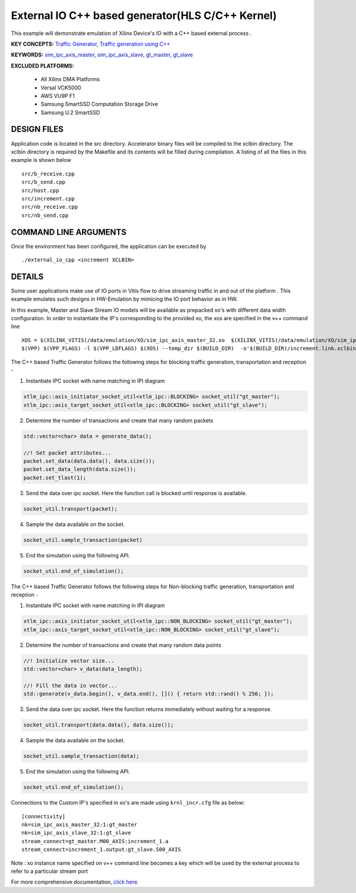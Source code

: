 External IO C++ based generator(HLS C/C++ Kernel)
=================================================

This example will demonstrate emulation of Xilinx Device's IO with a C++ based external process .

**KEY CONCEPTS:** `Traffic Generator <https://docs.xilinx.com/r/en-US/ug1393-vitis-application-acceleration/Using-I/O-Traffic-Generators>`__, `Traffic generation using C++ <https://docs.xilinx.com/r/en-US/ug1393-vitis-application-acceleration/Writing-Traffic-Generators-in-C>`__

**KEYWORDS:** `sim_ipc_axis_master <https://docs.xilinx.com/r/en-US/ug1393-vitis-application-acceleration/Adding-Traffic-Generators-to-Your-Design>`__, `sim_ipc_axis_slave <https://docs.xilinx.com/r/en-US/ug1393-vitis-application-acceleration/Adding-Traffic-Generators-to-Your-Design>`__, `gt_master <https://docs.xilinx.com/r/en-US/ug1393-vitis-application-acceleration/Using-I/O-Traffic-Generators>`__, `gt_slave <https://docs.xilinx.com/r/en-US/ug1393-vitis-application-acceleration/Using-I/O-Traffic-Generators>`__

**EXCLUDED PLATFORMS:** 

 - All Xilinx DMA Platforms
 - Versal VCK5000
 - AWS VU9P F1
 - Samsung SmartSSD Computation Storage Drive
 - Samsung U.2 SmartSSD

DESIGN FILES
------------

Application code is located in the src directory. Accelerator binary files will be compiled to the xclbin directory. The xclbin directory is required by the Makefile and its contents will be filled during compilation. A listing of all the files in this example is shown below

::

   src/b_receive.cpp
   src/b_send.cpp
   src/host.cpp
   src/increment.cpp
   src/nb_receive.cpp
   src/nb_send.cpp
   
COMMAND LINE ARGUMENTS
----------------------

Once the environment has been configured, the application can be executed by

::

   ./external_io_cpp <increment XCLBIN>

DETAILS
-------

Some user applications make use of IO ports in Vitis flow to drive streaming traffic in and out of the platform . This example emulates such designs in HW-Emulation by mimicing the IO port behavior as in HW.

In this example, Master and Slave Stream IO models will be available as prepacked xo's with different data width configuration. In order to instantiate the IP's corresponding to the provided xo, the xos are specified in the v++ command line 

::

   XOS = $(XILINX_VITIS)/data/emulation/XO/sim_ipc_axis_master_32.xo  $(XILINX_VITIS)/data/emulation/XO/sim_ipc_axis_slave_32.xo
   $(VPP) $(VPP_FLAGS) -l $(VPP_LDFLAGS) $(XOS) --temp_dir $(BUILD_DIR)  -o'$(BUILD_DIR)/increment.link.xclbin' $(+)

The C++ based Traffic Generator follows the following steps for blocking traffic generation, transportation and reception -

1. Instantiate IPC socket with name matching in IPI diagram

.. code:: cpp

   xtlm_ipc::axis_initiator_socket_util<xtlm_ipc::BLOCKING> socket_util("gt_master");
   xtlm_ipc::axis_target_socket_util<xtlm_ipc::BLOCKING> socket_util("gt_slave");

2. Determine the number of transactions and create that many random packets 

.. code:: cpp

   std::vector<char> data = generate_data();
   
   //! Set packet attributes...
   packet.set_data(data.data(), data.size());
   packet.set_data_length(data.size());
   packet.set_tlast(1);

3. Send the data over ipc socket. Here the function call is blocked until response is available.

.. code:: cpp

   socket_util.transport(packet);

4. Sample the data available on the socket.

.. code:: cpp

   socket_util.sample_transaction(packet)

5. End the simulation using the following API.

.. code:: cpp

   socket_util.end_of_simulation();

The C++ based Traffic Generator follows the following steps for Non-blocking traffic generation, transportation and reception -

1. Instantiate IPC socket with name matching in IPI diagram

.. code:: cpp

   xtlm_ipc::axis_initiator_socket_util<xtlm_ipc::NON_BLOCKING> socket_util("gt_master");
   xtlm_ipc::axis_target_socket_util<xtlm_ipc::NON_BLOCKING> socket_util("gt_slave");

2. Determine the number of transactions and create that many random data points 

.. code:: cpp

   //! Initialize vector size...
   std::vector<char> v_data(data_length);
   
   //! Fill the data in vector...
   std::generate(v_data.begin(), v_data.end(), []() { return std::rand() % 256; });

3. Send the data over ipc socket. Here the function returns immediately without waiting for a response.

.. code:: cpp

   socket_util.transport(data.data(), data.size());

4. Sample the data available on the socket.

.. code:: cpp

   socket_util.sample_transaction(data);

5. End the simulation using the following API.

.. code:: cpp

   socket_util.end_of_simulation();

Connections to the Custom IP's specified in xo's are made using ``krnl_incr.cfg`` file as below:

::
   
   [connectivity]
   nk=sim_ipc_axis_master_32:1:gt_master
   nk=sim_ipc_axis_slave_32:1:gt_slave
   stream_connect=gt_master.M00_AXIS:increment_1.a
   stream_connect=increment_1.output:gt_slave.S00_AXIS


Note : xo instance name specified on v++ command line  becomes a key which will be used by the external process to refer to a particular stream port 

For more comprehensive documentation, `click here <http://xilinx.github.io/Vitis_Accel_Examples>`__.